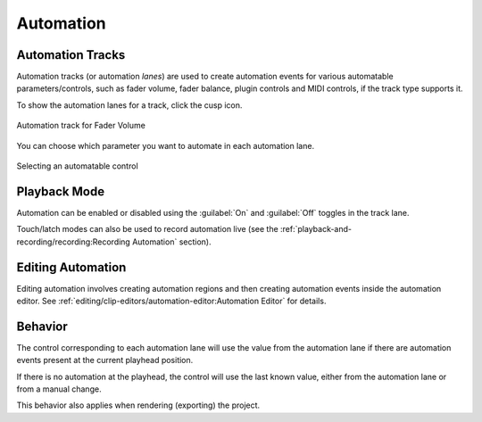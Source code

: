 .. This is part of the Zrythm Manual.
   Copyright (C) 2019-2020, 2022 Alexandros Theodotou <alex at zrythm dot org>
   See the file index.rst for copying conditions.

.. _automation:

Automation
==========

Automation Tracks
-----------------
Automation tracks (or automation *lanes*) are used to
create automation
events for various automatable parameters/controls,
such as fader volume, fader balance, plugin controls
and MIDI controls, if the track type supports it.

To show the automation lanes for a track, click the
cusp icon.

.. figure:: /_static/img/automation-track.png
   :align: center

   Automation track for Fader Volume

You can choose which parameter you want to
automate in each automation lane.

.. figure:: /_static/img/automatable-selector.png
   :align: center

   Selecting an automatable control

Playback Mode
-------------

Automation can be enabled or disabled using the
:guilabel:`On` and :guilabel:`Off` toggles in the track lane.

Touch/latch modes can also be used to record automation live
(see the
:ref:`playback-and-recording/recording:Recording Automation`
section).

Editing Automation
------------------
Editing automation involves creating automation
regions and then creating automation events inside
the automation editor. See
:ref:`editing/clip-editors/automation-editor:Automation Editor`
for details.

Behavior
--------
The control corresponding to each automation lane
will use the value from the automation lane if
there are automation events present at the current
playhead position.

If there is no automation at the playhead, the
control will use the last known value, either from
the automation lane or from a manual change.

This behavior also applies when rendering (exporting)
the project.
